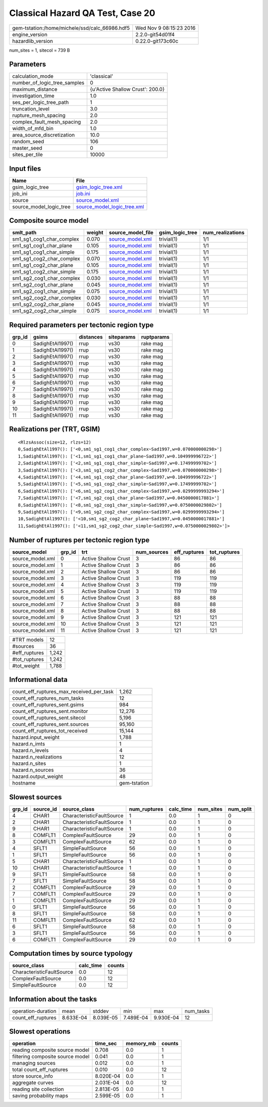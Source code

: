 Classical Hazard QA Test, Case 20
=================================

============================================== ========================
gem-tstation:/home/michele/ssd/calc_66986.hdf5 Wed Nov  9 08:15:23 2016
engine_version                                 2.2.0-git54d01f4        
hazardlib_version                              0.22.0-git173c60c       
============================================== ========================

num_sites = 1, sitecol = 739 B

Parameters
----------
============================ ================================
calculation_mode             'classical'                     
number_of_logic_tree_samples 0                               
maximum_distance             {u'Active Shallow Crust': 200.0}
investigation_time           1.0                             
ses_per_logic_tree_path      1                               
truncation_level             3.0                             
rupture_mesh_spacing         2.0                             
complex_fault_mesh_spacing   2.0                             
width_of_mfd_bin             1.0                             
area_source_discretization   10.0                            
random_seed                  106                             
master_seed                  0                               
sites_per_tile               10000                           
============================ ================================

Input files
-----------
======================= ============================================================
Name                    File                                                        
======================= ============================================================
gsim_logic_tree         `gsim_logic_tree.xml <gsim_logic_tree.xml>`_                
job_ini                 `job.ini <job.ini>`_                                        
source                  `source_model.xml <source_model.xml>`_                      
source_model_logic_tree `source_model_logic_tree.xml <source_model_logic_tree.xml>`_
======================= ============================================================

Composite source model
----------------------
========================= ====== ====================================== =============== ================
smlt_path                 weight source_model_file                      gsim_logic_tree num_realizations
========================= ====== ====================================== =============== ================
sm1_sg1_cog1_char_complex 0.070  `source_model.xml <source_model.xml>`_ trivial(1)      1/1             
sm1_sg1_cog1_char_plane   0.105  `source_model.xml <source_model.xml>`_ trivial(1)      1/1             
sm1_sg1_cog1_char_simple  0.175  `source_model.xml <source_model.xml>`_ trivial(1)      1/1             
sm1_sg1_cog2_char_complex 0.070  `source_model.xml <source_model.xml>`_ trivial(1)      1/1             
sm1_sg1_cog2_char_plane   0.105  `source_model.xml <source_model.xml>`_ trivial(1)      1/1             
sm1_sg1_cog2_char_simple  0.175  `source_model.xml <source_model.xml>`_ trivial(1)      1/1             
sm1_sg2_cog1_char_complex 0.030  `source_model.xml <source_model.xml>`_ trivial(1)      1/1             
sm1_sg2_cog1_char_plane   0.045  `source_model.xml <source_model.xml>`_ trivial(1)      1/1             
sm1_sg2_cog1_char_simple  0.075  `source_model.xml <source_model.xml>`_ trivial(1)      1/1             
sm1_sg2_cog2_char_complex 0.030  `source_model.xml <source_model.xml>`_ trivial(1)      1/1             
sm1_sg2_cog2_char_plane   0.045  `source_model.xml <source_model.xml>`_ trivial(1)      1/1             
sm1_sg2_cog2_char_simple  0.075  `source_model.xml <source_model.xml>`_ trivial(1)      1/1             
========================= ====== ====================================== =============== ================

Required parameters per tectonic region type
--------------------------------------------
====== ================ ========= ========== ==========
grp_id gsims            distances siteparams ruptparams
====== ================ ========= ========== ==========
0      SadighEtAl1997() rrup      vs30       rake mag  
1      SadighEtAl1997() rrup      vs30       rake mag  
2      SadighEtAl1997() rrup      vs30       rake mag  
3      SadighEtAl1997() rrup      vs30       rake mag  
4      SadighEtAl1997() rrup      vs30       rake mag  
5      SadighEtAl1997() rrup      vs30       rake mag  
6      SadighEtAl1997() rrup      vs30       rake mag  
7      SadighEtAl1997() rrup      vs30       rake mag  
8      SadighEtAl1997() rrup      vs30       rake mag  
9      SadighEtAl1997() rrup      vs30       rake mag  
10     SadighEtAl1997() rrup      vs30       rake mag  
11     SadighEtAl1997() rrup      vs30       rake mag  
====== ================ ========= ========== ==========

Realizations per (TRT, GSIM)
----------------------------

::

  <RlzsAssoc(size=12, rlzs=12)
  0,SadighEtAl1997(): ['<0,sm1_sg1_cog1_char_complex~Sad1997,w=0.070000000298>']
  1,SadighEtAl1997(): ['<1,sm1_sg1_cog1_char_plane~Sad1997,w=0.104999996722>']
  2,SadighEtAl1997(): ['<2,sm1_sg1_cog1_char_simple~Sad1997,w=0.17499999702>']
  3,SadighEtAl1997(): ['<3,sm1_sg1_cog2_char_complex~Sad1997,w=0.070000000298>']
  4,SadighEtAl1997(): ['<4,sm1_sg1_cog2_char_plane~Sad1997,w=0.104999996722>']
  5,SadighEtAl1997(): ['<5,sm1_sg1_cog2_char_simple~Sad1997,w=0.17499999702>']
  6,SadighEtAl1997(): ['<6,sm1_sg2_cog1_char_complex~Sad1997,w=0.0299999993294>']
  7,SadighEtAl1997(): ['<7,sm1_sg2_cog1_char_plane~Sad1997,w=0.0450000017881>']
  8,SadighEtAl1997(): ['<8,sm1_sg2_cog1_char_simple~Sad1997,w=0.0750000029802>']
  9,SadighEtAl1997(): ['<9,sm1_sg2_cog2_char_complex~Sad1997,w=0.0299999993294>']
  10,SadighEtAl1997(): ['<10,sm1_sg2_cog2_char_plane~Sad1997,w=0.0450000017881>']
  11,SadighEtAl1997(): ['<11,sm1_sg2_cog2_char_simple~Sad1997,w=0.0750000029802>']>

Number of ruptures per tectonic region type
-------------------------------------------
================ ====== ==================== =========== ============ ============
source_model     grp_id trt                  num_sources eff_ruptures tot_ruptures
================ ====== ==================== =========== ============ ============
source_model.xml 0      Active Shallow Crust 3           86           86          
source_model.xml 1      Active Shallow Crust 3           86           86          
source_model.xml 2      Active Shallow Crust 3           86           86          
source_model.xml 3      Active Shallow Crust 3           119          119         
source_model.xml 4      Active Shallow Crust 3           119          119         
source_model.xml 5      Active Shallow Crust 3           119          119         
source_model.xml 6      Active Shallow Crust 3           88           88          
source_model.xml 7      Active Shallow Crust 3           88           88          
source_model.xml 8      Active Shallow Crust 3           88           88          
source_model.xml 9      Active Shallow Crust 3           121          121         
source_model.xml 10     Active Shallow Crust 3           121          121         
source_model.xml 11     Active Shallow Crust 3           121          121         
================ ====== ==================== =========== ============ ============

============= =====
#TRT models   12   
#sources      36   
#eff_ruptures 1,242
#tot_ruptures 1,242
#tot_weight   1,788
============= =====

Informational data
------------------
======================================== ============
count_eff_ruptures_max_received_per_task 1,262       
count_eff_ruptures_num_tasks             12          
count_eff_ruptures_sent.gsims            984         
count_eff_ruptures_sent.monitor          12,276      
count_eff_ruptures_sent.sitecol          5,196       
count_eff_ruptures_sent.sources          95,160      
count_eff_ruptures_tot_received          15,144      
hazard.input_weight                      1,788       
hazard.n_imts                            1           
hazard.n_levels                          4           
hazard.n_realizations                    12          
hazard.n_sites                           1           
hazard.n_sources                         36          
hazard.output_weight                     48          
hostname                                 gem-tstation
======================================== ============

Slowest sources
---------------
====== ========= ========================= ============ ========= ========= =========
grp_id source_id source_class              num_ruptures calc_time num_sites num_split
====== ========= ========================= ============ ========= ========= =========
4      CHAR1     CharacteristicFaultSource 1            0.0       1         0        
2      CHAR1     CharacteristicFaultSource 1            0.0       1         0        
9      CHAR1     CharacteristicFaultSource 1            0.0       1         0        
8      COMFLT1   ComplexFaultSource        29           0.0       1         0        
3      COMFLT1   ComplexFaultSource        62           0.0       1         0        
4      SFLT1     SimpleFaultSource         56           0.0       1         0        
1      SFLT1     SimpleFaultSource         56           0.0       1         0        
5      CHAR1     CharacteristicFaultSource 1            0.0       1         0        
10     CHAR1     CharacteristicFaultSource 1            0.0       1         0        
9      SFLT1     SimpleFaultSource         58           0.0       1         0        
7      SFLT1     SimpleFaultSource         58           0.0       1         0        
2      COMFLT1   ComplexFaultSource        29           0.0       1         0        
7      COMFLT1   ComplexFaultSource        29           0.0       1         0        
1      COMFLT1   ComplexFaultSource        29           0.0       1         0        
0      SFLT1     SimpleFaultSource         56           0.0       1         0        
8      SFLT1     SimpleFaultSource         58           0.0       1         0        
11     COMFLT1   ComplexFaultSource        62           0.0       1         0        
6      SFLT1     SimpleFaultSource         58           0.0       1         0        
3      SFLT1     SimpleFaultSource         56           0.0       1         0        
6      COMFLT1   ComplexFaultSource        29           0.0       1         0        
====== ========= ========================= ============ ========= ========= =========

Computation times by source typology
------------------------------------
========================= ========= ======
source_class              calc_time counts
========================= ========= ======
CharacteristicFaultSource 0.0       12    
ComplexFaultSource        0.0       12    
SimpleFaultSource         0.0       12    
========================= ========= ======

Information about the tasks
---------------------------
================== ========= ========= ========= ========= =========
operation-duration mean      stddev    min       max       num_tasks
count_eff_ruptures 8.633E-04 8.039E-05 7.489E-04 9.930E-04 12       
================== ========= ========= ========= ========= =========

Slowest operations
------------------
================================ ========= ========= ======
operation                        time_sec  memory_mb counts
================================ ========= ========= ======
reading composite source model   0.708     0.0       1     
filtering composite source model 0.041     0.0       1     
managing sources                 0.012     0.0       1     
total count_eff_ruptures         0.010     0.0       12    
store source_info                8.020E-04 0.0       1     
aggregate curves                 2.031E-04 0.0       12    
reading site collection          2.813E-05 0.0       1     
saving probability maps          2.599E-05 0.0       1     
================================ ========= ========= ======